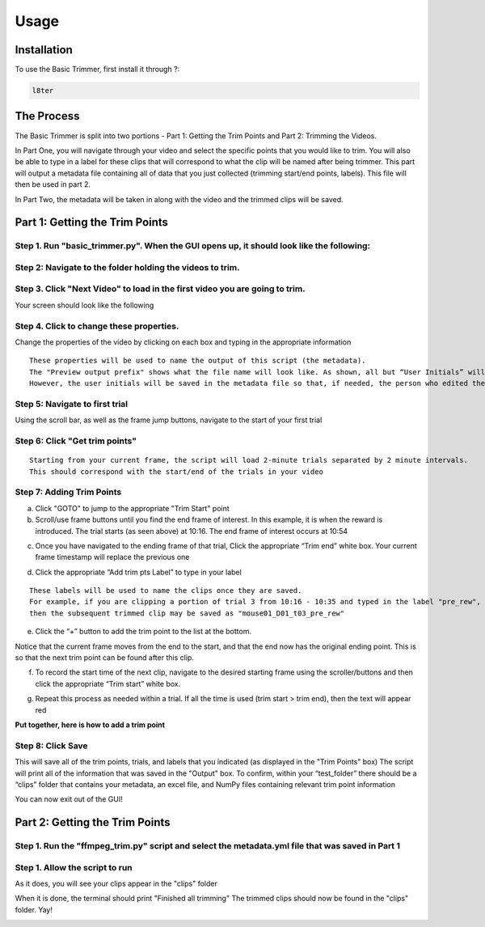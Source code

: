 Usage
=====

.. _installation:

Installation
------------

To use the Basic Trimmer, first install it through ?:

.. code-block:: console

   l8ter

The Process
------------
The Basic Trimmer is split into two portions - Part 1: Getting the Trim Points and Part 2: Trimming the Videos.

In Part One, you will navigate through your video and select the specific points that you would like to trim. You will also be able to type in a label for these clips that will correspond to what the clip will be named after being trimmer. This part will output a metadata file containing all of data that you just collected (trimming start/end points, labels). This file will then be used in part 2.

In Part Two, the metadata will be taken in along with the video and the trimmed clips will be saved.


Part 1: Getting the Trim Points
----------------
Step 1. Run "basic_trimmer.py". When the GUI opens up, it should look like the following: 
"""""""""""

.. image:: images/GUI_blank.png
  :width: 700

Step 2: Navigate to the folder holding the videos to trim.
"""""""""""

.. image:: images/browse.png
  :width: 700

Step 3. Click "Next Video" to load in the first video you are going to trim. 
"""""""""""

.. image:: images/next_video_button.png
  :width: 700

Your screen should look like the following

.. image:: images/video_loaded.png
  :width: 700

Step 4. Click to change these properties. 
"""""""""""
Change the properties of the video by clicking on each box and typing in the appropriate information
::

   These properties will be used to name the output of this script (the metadata). 
   The "Preview output prefix" shows what the file name will look like. As shown, all but “User Initials” will be used.
   However, the user initials will be saved in the metadata file so that, if needed, the person who edited the file can be found.

.. image:: images/output_prefix.png
  :width: 400

Step 5: Navigate to first trial 
"""""""""""

Using the scroll bar, as well as the frame jump buttons, navigate to the start of your first trial 

.. image:: images/Findingfirstframe.gif
  :width: 700

Step 6: Click "Get trim points" 
"""""""""""

::

   Starting from your current frame, the script will load 2-minute trials separated by 2 minute intervals.
   This should correspond with the start/end of the trials in your video


.. image:: images/get_trial_timepoints.png
  :width: 400

Step 7: Adding Trim Points
"""""""""""

a) Click "GOTO" to jump to the appropriate "Trim Start" point
b) Scroll/use frame buttons until you find the end frame of interest. In this example, it is when the reward is introduced. The trial starts (as seen above) at 10:16. The end frame of interest occurs at 10:54

.. image:: images/GOTO.png
  :width: 700

c) Once you have navigated to the ending frame of that trial, Click the appropriate “Trim end” white box. Your current frame timestamp will replace the previous one

.. image:: images/trim_end.png
  :width: 700

d) Click the appropriate “Add trim pts Label” to type in your label

::

   These labels will be used to name the clips once they are saved. 
   For example, if you are clipping a portion of trial 3 from 10:16 - 10:35 and typed in the label "pre_rew", 
   then the subsequent trimmed clip may be saved as "mouse01_D01_t03_pre_rew"

.. image:: images/trim_label.png
  :width: 400

e) Click the “+” button to add the trim point to the list at the bottom. 

::

Notice that the current frame moves from the end to the start, and that the end now has the original ending point. This is so that the next trim point can be found after this clip. 

.. image:: images/addingtotrimpoints.gif
  :width: 400

f) To record the start time of the next clip, navigate to the desired starting frame using the scroller/buttons and then click the appropriate “Trim start” white box.

.. image:: images/trim_start.png
  :width: 700

g) Repeat this process as needed within a trial. If all the time is used (trim start > trim end), then the text will appear red

**Put together, here is how to add a trim point**

.. image:: images/fullprocess.gif
  :width: 700

Step 8: Click Save
"""""""""""
This will save all of the trim points, trials, and labels that you indicated (as displayed in the "Trim Points" box)
The script will print all of the information that was saved in the "Output" box.
To confirm, within your “test_folder” there should be a “clips” folder that contains your metadata, an excel file, and NumPy files containing relevant trim point information

.. image:: images/saved.png
  :width: 700

You can now exit out of the GUI!

Part 2: Getting the Trim Points
----------------

Step 1. Run the "ffmpeg_trim.py" script and select the metadata.yml file that was saved in Part 1
"""""""""""

Step 1. Allow the script to run
"""""""""""
As it does, you will see your clips appear in the "clips" folder

.. image:: images/ffmpeg_run.gif
  :width: 700

.. image:: images/saved_clips.png
  :width: 700

When it is done, the terminal should print "Finished all trimming" 
The trimmed clips should now be found in the "clips" folder. Yay!

.. image:: images/ffmpeg_finished.png
  :width: 700

.. image:: images/clips_finished.prg
  :width: 700
